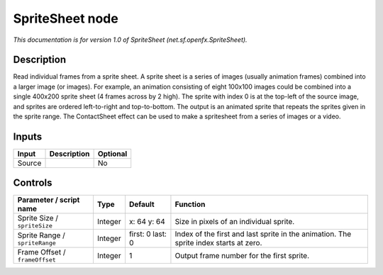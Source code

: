 .. _net.sf.openfx.SpriteSheet:

.. raw:: html

   <!-- Do not edit this file! It is generated automatically by Natron itself. -->

SpriteSheet node
================

*This documentation is for version 1.0 of SpriteSheet (net.sf.openfx.SpriteSheet).*

Description
-----------

Read individual frames from a sprite sheet. A sprite sheet is a series of images (usually animation frames) combined into a larger image (or images). For example, an animation consisting of eight 100x100 images could be combined into a single 400x200 sprite sheet (4 frames across by 2 high). The sprite with index 0 is at the top-left of the source image, and sprites are ordered left-to-right and top-to-bottom. The output is an animated sprite that repeats the sprites given in the sprite range. The ContactSheet effect can be used to make a spritesheet from a series of images or a video.

Inputs
------

+--------+-------------+----------+
| Input  | Description | Optional |
+========+=============+==========+
| Source |             | No       |
+--------+-------------+----------+

Controls
--------

.. tabularcolumns:: |>{\raggedright}p{0.2\columnwidth}|>{\raggedright}p{0.06\columnwidth}|>{\raggedright}p{0.07\columnwidth}|p{0.63\columnwidth}|

.. cssclass:: longtable

+--------------------------------+---------+------------------+---------------------------------------------------------------------------------------+
| Parameter / script name        | Type    | Default          | Function                                                                              |
+================================+=========+==================+=======================================================================================+
| Sprite Size / ``spriteSize``   | Integer | x: 64 y: 64      | Size in pixels of an individual sprite.                                               |
+--------------------------------+---------+------------------+---------------------------------------------------------------------------------------+
| Sprite Range / ``spriteRange`` | Integer | first: 0 last: 0 | Index of the first and last sprite in the animation. The sprite index starts at zero. |
+--------------------------------+---------+------------------+---------------------------------------------------------------------------------------+
| Frame Offset / ``frameOffset`` | Integer | 1                | Output frame number for the first sprite.                                             |
+--------------------------------+---------+------------------+---------------------------------------------------------------------------------------+
